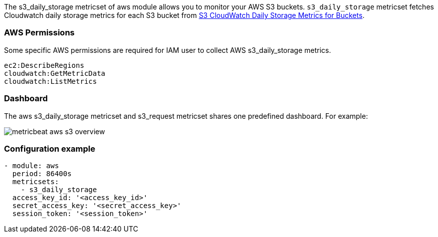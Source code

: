 The s3_daily_storage metricset of aws module allows you to monitor your AWS S3 buckets. `s3_daily_storage` metricset
fetches Cloudwatch daily storage metrics for each S3 bucket from
https://docs.aws.amazon.com/AmazonS3/latest/dev/cloudwatch-monitoring.html[S3 CloudWatch Daily Storage Metrics for Buckets].

[float]
=== AWS Permissions
Some specific AWS permissions are required for IAM user to collect AWS s3_daily_storage metrics.
----
ec2:DescribeRegions
cloudwatch:GetMetricData
cloudwatch:ListMetrics
----

[float]
=== Dashboard

The aws s3_daily_storage metricset and s3_request metricset shares one predefined dashboard. For example:

image::./images/metricbeat-aws-s3-overview.png[]

[float]
=== Configuration example
[source,yaml]
----
- module: aws
  period: 86400s
  metricsets:
    - s3_daily_storage
  access_key_id: '<access_key_id>'
  secret_access_key: '<secret_access_key>'
  session_token: '<session_token>'
----
